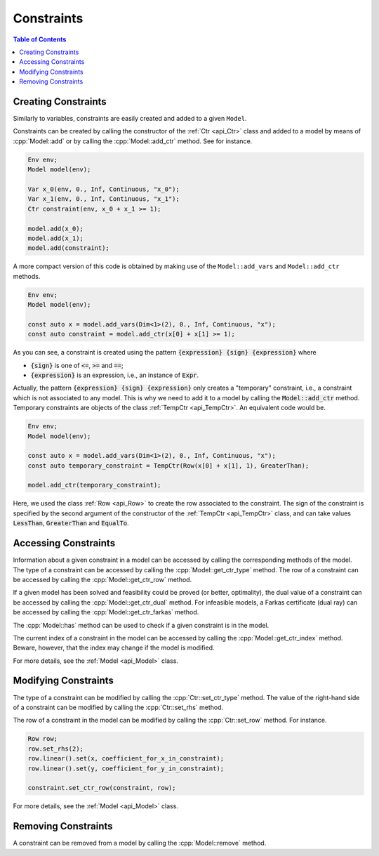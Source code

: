 .. _api_constraints:

Constraints
-----------

.. contents:: Table of Contents
    :local:
    :depth: 2

Creating Constraints
^^^^^^^^^^^^^^^^^^^^

Similarly to variables, constraints are easily created and added to a given ``Model``.

Constraints can be created by calling the constructor of the :ref:`Ctr <api_Ctr>` class and added to a model by means of
:cpp:`Model::add` or by calling the :cpp:`Model::add_ctr` method. See for instance.

.. code::

    Env env;
    Model model(env);

    Var x_0(env, 0., Inf, Continuous, "x_0");
    Var x_1(env, 0., Inf, Continuous, "x_1");
    Ctr constraint(env, x_0 + x_1 >= 1);

    model.add(x_0);
    model.add(x_1);
    model.add(constraint);

A more compact version of this code is obtained by making use of the ``Model::add_vars`` and ``Model::add_ctr`` methods.

.. code-block:: cpp

    Env env;
    Model model(env);

    const auto x = model.add_vars(Dim<1>(2), 0., Inf, Continuous, "x");
    const auto constraint = model.add_ctr(x[0] + x[1] >= 1);

As you can see, a constraint is created using the pattern :code:`{expression} {sign} {expression}` where

* :code:`{sign}` is one of :code:`<=`, :code:`>=` and :code:`==`;
* :code:`{expression}` is an expression, i.e., an instance of :code:`Expr`.

Actually, the pattern :code:`{expression} {sign} {expression}` only creates a "temporary" constraint, i.e., a constraint
which is not associated to any model. This is why we need to add it to a model by calling the :code:`Model::add_ctr` method.
Temporary constraints are objects of the class :ref:`TempCtr <api_TempCtr>`. An equivalent code would be.

.. code:: cpp

    Env env;
    Model model(env);

    const auto x = model.add_vars(Dim<1>(2), 0., Inf, Continuous, "x");
    const auto temporary_constraint = TempCtr(Row(x[0] + x[1], 1), GreaterThan);

    model.add_ctr(temporary_constraint);

Here, we used the class :ref:`Row <api_Row>` to create the row associated to the constraint. The sign of the constraint is
specified by the second argument of the constructor of the :ref:`TempCtr <api_TempCtr>` class, and can take values
:code:`LessThan`, :code:`GreaterThan` and :code:`EqualTo`.

Accessing Constraints
^^^^^^^^^^^^^^^^^^^^^

Information about a given constraint in a model can be accessed by calling the corresponding methods of the model.
The type of a constraint can be accessed by calling the :cpp:`Model::get_ctr_type` method. The row of a constraint can be
accessed by calling the :cpp:`Model::get_ctr_row` method.

If a given model has been solved and feasibility could be proved (or better, optimality), the dual value of a constraint
can be accessed by calling the :cpp:`Model::get_ctr_dual` method.
For infeasible models, a Farkas certificate (dual ray) can be accessed by calling the :cpp:`Model::get_ctr_farkas` method.

The :cpp:`Model::has` method can be used to check if a given constraint is in the model.

The current index of a constraint in the model can be accessed by calling the :cpp:`Model::get_ctr_index` method.
Beware, however, that the index may change if the model is modified.

For more details, see the :ref:`Model <api_Model>` class.

Modifying Constraints
^^^^^^^^^^^^^^^^^^^^^

The type of a constraint can be modified by calling the :cpp:`Ctr::set_ctr_type` method.
The value of the right-hand side of a constraint can be modified by calling the :cpp:`Ctr::set_rhs` method.

The row of a constraint in the model can be modified by calling the :cpp:`Ctr::set_row` method.
For instance.

.. code:: cpp

    Row row;
    row.set_rhs(2);
    row.linear().set(x, coefficient_for_x_in_constraint);
    row.linear().set(y, coefficient_for_y_in_constraint);

    constraint.set_ctr_row(constraint, row);

For more details, see the :ref:`Model <api_Model>` class.

Removing Constraints
^^^^^^^^^^^^^^^^^^^^

A constraint can be removed from a model by calling the :cpp:`Model::remove` method.

